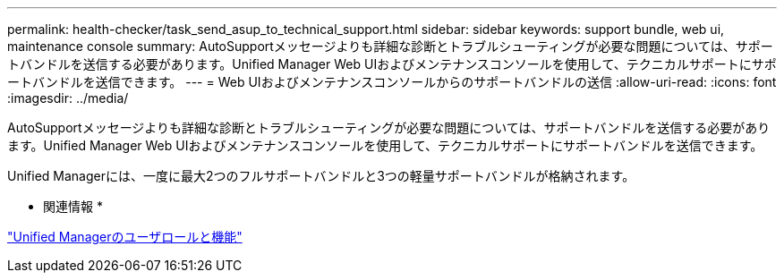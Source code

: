 ---
permalink: health-checker/task_send_asup_to_technical_support.html 
sidebar: sidebar 
keywords: support bundle, web ui, maintenance console 
summary: AutoSupportメッセージよりも詳細な診断とトラブルシューティングが必要な問題については、サポートバンドルを送信する必要があります。Unified Manager Web UIおよびメンテナンスコンソールを使用して、テクニカルサポートにサポートバンドルを送信できます。 
---
= Web UIおよびメンテナンスコンソールからのサポートバンドルの送信
:allow-uri-read: 
:icons: font
:imagesdir: ../media/


[role="lead"]
AutoSupportメッセージよりも詳細な診断とトラブルシューティングが必要な問題については、サポートバンドルを送信する必要があります。Unified Manager Web UIおよびメンテナンスコンソールを使用して、テクニカルサポートにサポートバンドルを送信できます。

Unified Managerには、一度に最大2つのフルサポートバンドルと3つの軽量サポートバンドルが格納されます。

* 関連情報 *

link:../config/reference_unified_manager_roles_and_capabilities.html["Unified Managerのユーザロールと機能"]
